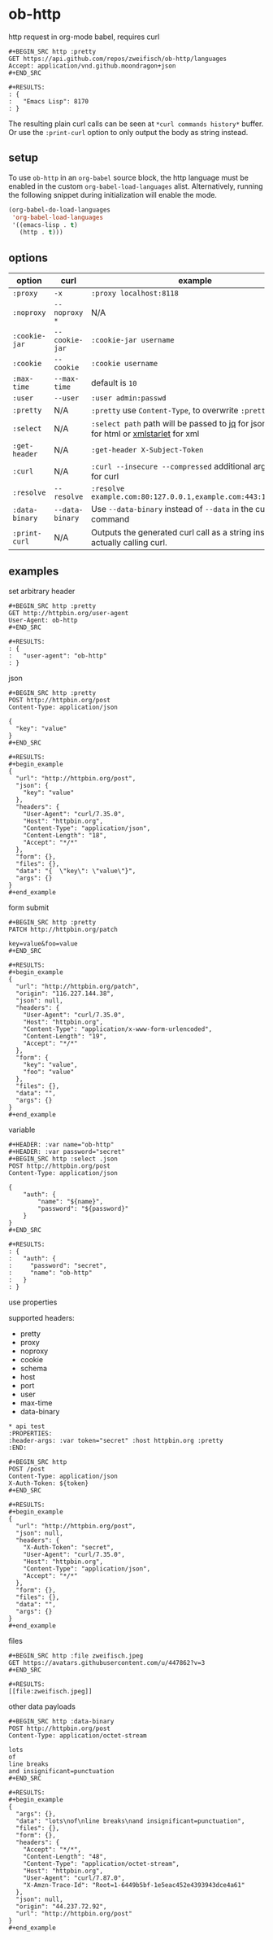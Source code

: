 * ob-http

[[http://melpa.org/#/ob-http][file:http://melpa.org/packages/ob-http-badge.svg]]
[[http://stable.melpa.org/#/ob-http][file:http://stable.melpa.org/packages/ob-http-badge.svg]]

http request in org-mode babel, requires curl

: #+BEGIN_SRC http :pretty
: GET https://api.github.com/repos/zweifisch/ob-http/languages
: Accept: application/vnd.github.moondragon+json
: #+END_SRC
: 
: #+RESULTS:
: : {
: :   "Emacs Lisp": 8170
: : }

The resulting plain curl calls can be seen at =*curl commands history*= buffer.
Or use the =:print-curl= option to only output the body as string instead.

** setup

To use =ob-http= in an =org-babel= source block, the http language must be enabled in the custom =org-babel-load-languages= alist. Alternatively, running the following snippet during initialization will enable the mode.

#+BEGIN_SRC emacs-lisp
  (org-babel-do-load-languages
   'org-babel-load-languages
   '((emacs-lisp . t)
     (http . t)))
#+END_SRC

** options

| option        | curl           | example                                                                                 |
|---------------+----------------+-----------------------------------------------------------------------------------------|
| =:proxy=      | =-x=           | =:proxy localhost:8118=                                                                 |
| =:noproxy=    | =--noproxy *=  | N/A                                                                                     |
| =:cookie-jar= | =--cookie-jar= | =:cookie-jar username=                                                                  |
| =:cookie=     | =--cookie=     | =:cookie username=                                                                      |
| =:max-time=   | =--max-time=   | default is =10=                                                                         |
| =:user=       | =--user=       | =:user admin:passwd=                                                                    |
| =:pretty=     | N/A            | =:pretty= use =Content-Type=, to overwrite =:pretty json=                               |
| =:select=     | N/A            | =:select path= path will be passed to [[https://stedolan.github.io/jq/][jq]] for json or [[https://github.com/EricChiang/pup][pup]] for html or [[http://xmlstar.sourceforge.net/][xmlstarlet]] for xml |
| =:get-header= | N/A            | =:get-header X-Subject-Token=                                                           |
| =:curl=       | N/A            | =:curl --insecure --compressed= additional arguments for curl                           |
| =:resolve=    | =--resolve=    | =:resolve example.com:80:127.0.0.1,example.com:443:127.0.0.1=                           |
| =:data-binary= | =--data-binary= | Use =--data-binary= instead of =--data= in the curl command                               |
| =:print-curl= | N/A            | Outputs the generated curl call as a string instead of actually calling curl.           |

** examples
   
**** set arbitrary header

: #+BEGIN_SRC http :pretty
: GET http://httpbin.org/user-agent
: User-Agent: ob-http
: #+END_SRC
: 
: #+RESULTS:
: : {
: :   "user-agent": "ob-http"
: : }

**** json

: #+BEGIN_SRC http :pretty
: POST http://httpbin.org/post
: Content-Type: application/json
: 
: {
:   "key": "value"
: }
: #+END_SRC
: 
: #+RESULTS:
: #+begin_example
: {
:   "url": "http://httpbin.org/post",
:   "json": {
:     "key": "value"
:   },
:   "headers": {
:     "User-Agent": "curl/7.35.0",
:     "Host": "httpbin.org",
:     "Content-Type": "application/json",
:     "Content-Length": "18",
:     "Accept": "*/*"
:   },
:   "form": {},
:   "files": {},
:   "data": "{  \"key\": \"value\"}",
:   "args": {}
: }
: #+end_example

**** form submit

: #+BEGIN_SRC http :pretty
: PATCH http://httpbin.org/patch
: 
: key=value&foo=value
: #+END_SRC
: 
: #+RESULTS:
: #+begin_example
: {
:   "url": "http://httpbin.org/patch",
:   "origin": "116.227.144.38",
:   "json": null,
:   "headers": {
:     "User-Agent": "curl/7.35.0",
:     "Host": "httpbin.org",
:     "Content-Type": "application/x-www-form-urlencoded",
:     "Content-Length": "19",
:     "Accept": "*/*"
:   },
:   "form": {
:     "key": "value",
:     "foo": "value"
:   },
:   "files": {},
:   "data": "",
:   "args": {}
: }
: #+end_example

**** variable
     
: #+HEADER: :var name="ob-http"
: #+HEADER: :var password="secret"
: #+BEGIN_SRC http :select .json
: POST http://httpbin.org/post
: Content-Type: application/json
: 
: {
:     "auth": {
:         "name": "${name}",
:         "password": "${password}"
:     }
: }
: #+END_SRC
: 
: #+RESULTS:
: : {
: :   "auth": {
: :     "password": "secret",
: :     "name": "ob-http"
: :   }
: : }

**** use properties

supported headers:

- pretty
- proxy
- noproxy
- cookie
- schema
- host
- port
- user
- max-time
- data-binary

: * api test
: :PROPERTIES:
: :header-args: :var token="secret" :host httpbin.org :pretty
: :END:
: 
: #+BEGIN_SRC http
: POST /post
: Content-Type: application/json
: X-Auth-Token: ${token}
: #+END_SRC
: 
: #+RESULTS:
: #+begin_example
: {
:   "url": "http://httpbin.org/post",
:   "json": null,
:   "headers": {
:     "X-Auth-Token": "secret",
:     "User-Agent": "curl/7.35.0",
:     "Host": "httpbin.org",
:     "Content-Type": "application/json",
:     "Accept": "*/*"
:   },
:   "form": {},
:   "files": {},
:   "data": "",
:   "args": {}
: }
: #+end_example

**** files
:PROPERTIES:
:ID:       E04A1F39-5B5E-4EDE-BF71-8FD3E8A7218E
:END:

: #+BEGIN_SRC http :file zweifisch.jpeg
: GET https://avatars.githubusercontent.com/u/447862?v=3
: #+END_SRC

: #+RESULTS:
: [[file:zweifisch.jpeg]]


    other data payloads

: #+BEGIN_SRC http :data-binary
: POST http://httpbin.org/post
: Content-Type: application/octet-stream
:
: lots
: of
: line breaks
: and insignificant=punctuation
: #+END_SRC
:
: #+RESULTS:
: #+begin_example
: {
:   "args": {},
:   "data": "lots\nof\nline breaks\nand insignificant=punctuation",
:   "files": {},
:   "form": {},
:   "headers": {
:     "Accept": "*/*",
:     "Content-Length": "48",
:     "Content-Type": "application/octet-stream",
:     "Host": "httpbin.org",
:     "User-Agent": "curl/7.87.0",
:     "X-Amzn-Trace-Id": "Root=1-6449b5bf-1e5eac452e4393943dce4a61"
:   },
:   "json": null,
:   "origin": "44.237.72.92",
:   "url": "http://httpbin.org/post"
: }
: #+end_example

